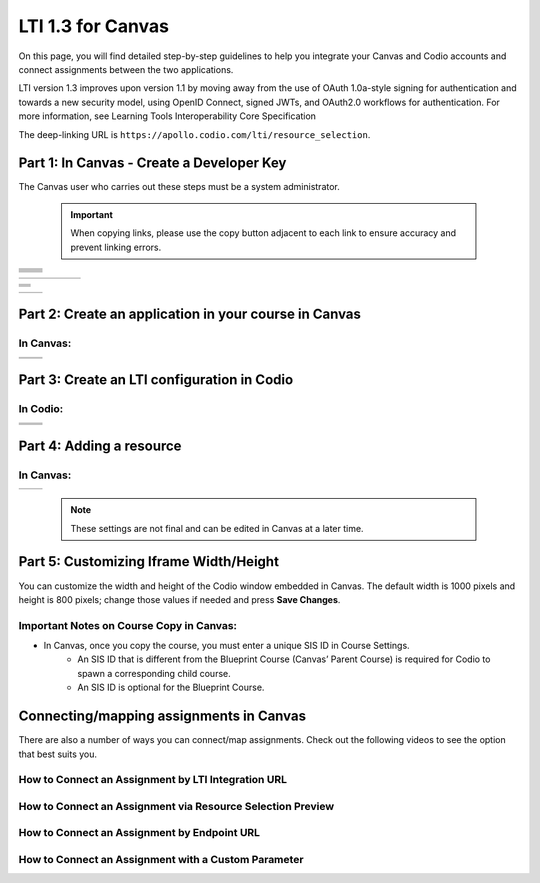 .. meta::
   :description: LTI 1.3 for Canvas

.. _lti1-3Canvas:

LTI 1.3 for Canvas
==================

On this page, you will find detailed step-by-step guidelines to help you integrate your Canvas and Codio accounts and connect assignments between the two applications.


LTI version 1.3 improves upon version 1.1 by moving away from the use of OAuth 1.0a-style signing for authentication and towards a new security model, using OpenID Connect, signed JWTs, and OAuth2.0 workflows for authentication.
For more information, see Learning Tools Interoperability Core Specification

The deep-linking URL is ``https://apollo.codio.com/lti/resource_selection``.


Part 1: In Canvas - Create a Developer Key
------------------------------------------
The Canvas user who carries out these steps must be a system administrator.

 .. important::
    When copying links, please use the copy button adjacent to each link to ensure accuracy and prevent linking errors.



+-----------------------------------------------------------------------------------------+--------------------------------------------------------------------------------------------------------------------------------------------------------------+
| .. raw:: html                                                                           |                                                                                                                                                              |
|                                                                                         |                                                                                                                                                              |
|     <div class="small">                                                                 |                                                                                                                                                              |
|      <strong>In Codio:</strong><br>                                                     |    |image1|                                                                                                                                                  |
|     1. Click your username in the                                                       |                                                                                                                                                              |
|        top-right corner, then select <strong>Organization</strong> from the menu.       |                                                                                                                                                              |
|        In the Organizations area, click the name of your organization.<br><br>          |                                                                                                                                                              |
|                                                                                         |                                                                                                                                                              |
|     2. Select the <strong>LTI Integrations</strong> tab.<br><br>                        |                                                                                                                                                              |
|     3. Scroll down to the <strong>LTI Integration 1.3</strong> section; you should      |                                                                                                                                                              |
|         see the following fields. Keep this page open.                                  |                                                                                                                                                              |
|     </div>                                                                              |                                                                                                                                                              |
+-----------------------------------------------------------------------------------------+--------------------------------------------------------------------------------------------------------------------------------------------------------------+
| .. raw:: html                                                                           |                                                                                                                                                              |
|                                                                                         |                                                                                                                                                              |
|     <div class="small">                                                                 |                                                                                                                                                              |
|      <strong>In Canvas:</strong><br>                                                    |    |image2|                                                                                                                                                  |
|     4. Select <strong>Admin -> Developer</strong> Keys  <br><br>                        |                                                                                                                                                              |
|     5. Click on <strong>Developer Key</strong> and select <strong>+LTI key</strong>.    |                                                                                                                                                              |
|                                                                                         |                                                                                                                                                              |
|     </div>                                                                              |                                                                                                                                                              |
+-----------------------------------------------------------------------------------------+--------------------------------------------------------------------------------------------------------------------------------------------------------------+
| .. raw:: html                                                                           |                                                                                                                                                              |
|                                                                                         |                                                                                                                                                              |
|     <div class="small">                                                                 |                                                                                                                                                              |
|                                                                                         |    |image3|                                                                                                                                                  |
|     6. Complete the <strong>Key Name, Title</strong> and <strong>Description</strong>   |                                                                                                                                                              |
|         fields. Make sure to set the <strong>method</strong> to <strong>Manual Entry    |                                                                                                                                                              |
|          </strong> <br><br>                                                             |                                                                                                                                                              |
|     7. From Codio, under <strong>LTI 1.3 Integration, copy the LTI URL</strong>         |                                                                                                                                                              |
|         and paste it into the <strong>Target Link URI field</strong> in Canvas.<br><br> |                                                                                                                                                              |
|     8. From Codio copy the <strong>Initiate Login URL</strong> and paste it into the    |                                                                                                                                                              |
|        <strong>OpenID Connect Initiation URL</strong>.<br><br>                          |                                                                                                                                                              |
|     9. Copy the <strong>Redirect URL</strong> and paste it into the                     |                                                                                                                                                              |
|      <strong>Canvas Redirect URI</strong> field.                                        |                                                                                                                                                              |
|                                                                                         |                                                                                                                                                              |
|     </div>                                                                              |                                                                                                                                                              |
+-----------------------------------------------------------------------------------------+--------------------------------------------------------------------------------------------------------------------------------------------------------------+
| .. raw:: html                                                                           |                                                                                                                                                              |
|                                                                                         |                                                                                                                                                              |
|     <div class="small">                                                                 |                                                                                                                                                              |
|                                                                                         |    |image4|                                                                                                                                                  |
|     10. In Canvas, change <strong>JWK Method</strong> to                                |                                                                                                                                                              |
|          <strong>Public JWK URL</strong>. <br><br>                                      |                                                                                                                                                              |
|     11. From Codio, copy the <strong>Keyset URL</strong> and paste it into              |                                                                                                                                                              |
|          the <strong>Public JWK URL</strong> field.                                     |                                                                                                                                                              |
|     </div>                                                                              |                                                                                                                                                              |
+-----------------------------------------------------------------------------------------+--------------------------------------------------------------------------------------------------------------------------------------------------------------+
| .. raw:: html                                                                           |                                                                                                                                                              |
|                                                                                         |                                                                                                                                                              |
|     <div class="small">                                                                 |                                                                                                                                                              |
|                                                                                         |    |image5|                                                                                                                                                  |
|     12. Expand the <strong>LTI Advantage Services</strong> section and toggle           |                                                                                                                                                              |
|         each field on.<br><br>                                                          |                                                                                                                                                              |
|     13. Expand the <strong>Additional Settings</strong> section<br><br>                 |                                                                                                                                                              |
|                                                                                         |                                                                                                                                                              |
|     14. Type "codio.com" in both the <strong>Domain</strong> and                        |                                                                                                                                                              |
|        <strong>Tool Id</strong> fields.<br><br>                                         |                                                                                                                                                              |
|     15. Select the <strong>Privacy level</strong> as <strong>Public</strong>.           |                                                                                                                                                              |
|                                                                                         |                                                                                                                                                              |
|                                                                                         |                                                                                                                                                              |
|     </div>                                                                              |                                                                                                                                                              |
+-----------------------------------------------------------------------------------------+--------------------------------------------------------------------------------------------------------------------------------------------------------------+
| .. raw:: html                                                                           |                                                                                                                                                              |
|                                                                                         |                                                                                                                                                              |
|     <div class="small">                                                                 |                                                                                                                                                              |
|                                                                                         |    |image6|                                                                                                                                                  |
|     16. Scroll down to the <strong>Placements</strong> field. You can add a placement   |                                                                                                                                                              |
|          by starting to type the name and then selecting it when it appears.            |                                                                                                                                                              |
|          Placements that should be included (remove any others):                        |                                                                                                                                                              |
|          Link Selection, Editor Button, Assignment Selection and Course Navigation.     |                                                                                                                                                              |
|     </div>                                                                              |                                                                                                                                                              |
+-----------------------------------------------------------------------------------------+--------------------------------------------------------------------------------------------------------------------------------------------------------------+

 
+-------------------------------------------------------------------------------------------------------------------------------------------------------------------------------------------------------------------------------------------------------------------------------------------------------------+
|  |image7|                                                                                                                                                                                                                                                                                                   |
|                                                                                                                                                                                                                                                                                                             |
|                                                                                                                                                                                                                                                                                                             |
| .. raw:: html                                                                                                                                                                                                                                                                                               |
|                                                                                                                                                                                                                                                                                                             |
|     <div class="small">                                                                                                                                                                                                                                                                                     |
|         17. Expand each of the following fields, and copy the static links below:<br><br>                                                                                                                                                                                                                   |
|                                                                                                                                                                                                                                                                                                             |
|         <strong>Link Selection</strong><br>                                                                                                                                                                                                                                                                 |
|         Select <strong>LtiDeepLinkingRequest</strong><br>                                                                                                                                                                                                                                                   |
|                                                                                                                                                                                                                                                                                                             |
|         <span style="color: teal;">Target Link URI:</span><br>                                                                                                                                                                                                                                              |
|         https://apollo.codio.com/lti/resource_selection                                                                                                                                                                                                                                                     |
|         <button id="copyBtn1" onclick="copyRST('copyBtn1','https://apollo.codio.com/lti/resource_selection')">Copy URL</button><br>                                                                                                                                                                         |
|                                                                                                                                                                                                                                                                                                             |
|         <span style="color: teal;">Icon URL:</span><br>                                                                                                                                                                                                                                                     |
|         https://static-assets.codio.com/dashboard/images/icons/favicon-16x16.da14ae918fd9bc3b.png                                                                                                                                                                                                           |
|         <button id="copyBtn2" onclick="copyRST('copyBtn2','https://static-assets.codio.com/dashboard/images/icons/favicon-16x16.da14ae918fd9bc3b.png')">Copy URL</button><br>                                                                                                                               |
|                                                                                                                                                                                                                                                                                                             |
|         <script>                                                                                                                                                                                                                                                                                            |
|         function copyRST(btnId, url) {                                                                                                                                                                                                                                                                      |
|             const btn = document.getElementById(btnId);                                                                                                                                                                                                                                                     |
|             const original = btn.textContent;                                                                                                                                                                                                                                                               |
|             const status = document.getElementById('copyStatus') || (function () {                                                                                                                                                                                                                          |
|                 const el = document.createElement('div');                                                                                                                                                                                                                                                   |
|                 el.id = 'copyStatus';                                                                                                                                                                                                                                                                       |
|                 el.setAttribute('aria-live', 'polite');                                                                                                                                                                                                                                                     |
|                 el.style.position = 'absolute'; el.style.left = '-9999px';                                                                                                                                                                                                                                  |
|                 document.body.appendChild(el);                                                                                                                                                                                                                                                              |
|                 return el;                                                                                                                                                                                                                                                                                  |
|             })();                                                                                                                                                                                                                                                                                           |
|                                                                                                                                                                                                                                                                                                             |
|             navigator.clipboard.writeText(url).then(() => {                                                                                                                                                                                                                                                 |
|                 btn.textContent = 'Copied';                                                                                                                                                                                                                                                                 |
|                 status.textContent = 'URL copied to clipboard';                                                                                                                                                                                                                                             |
|                 setTimeout(() => (btn.textContent = original), 2000);                                                                                                                                                                                                                                       |
|             }).catch(err => {                                                                                                                                                                                                                                                                               |
|                 console.error('Failed to copy: ', err);                                                                                                                                                                                                                                                     |
|                 btn.textContent = 'Copy failed';                                                                                                                                                                                                                                                            |
|                 setTimeout(() => (btn.textContent = original), 2000);                                                                                                                                                                                                                                       |
|                 status.textContent = 'Copy failed';                                                                                                                                                                                                                                                         |
|             });                                                                                                                                                                                                                                                                                             |
|         }                                                                                                                                                                                                                                                                                                   |
|         </script>                                                                                                                                                                                                                                                                                           |
|     </div>                                                                                                                                                                                                                                                                                                  |
+-------------------------------------------------------------------------------------------------------------------------------------------------------------------------------------------------------------------------------------------------------------------------------------------------------------+



+-------------------------------------------------------------------------------------------------------------------------------------------------------------------------------------------------------------------------------------------------------------------------------------------------------------+
| |image8|                                                                                                                                                                                                                                                                                                    |
|                                                                                                                                                                                                                                                                                                             |
| .. raw:: html                                                                                                                                                                                                                                                                                               |
|                                                                                                                                                                                                                                                                                                             |
|     <div class="small">                                                                                                                                                                                                                                                                                     |
|         <strong>Editor button</strong><br>                                                                                                                                                                                                                                                                  |
|                                                                                                                                                                                                                                                                                                             |
|         <span style="color: teal;">Target Link URI:</span><br>                                                                                                                                                                                                                                              |
|         https://apollo.codio.com/lti/editor_button                                                                                                                                                                                                                                                          |
|         <button id="copyBtn3" onclick="copyRST('copyBtn3','https://apollo.codio.com/lti/editor_button')">Copy URL</button><br>                                                                                                                                                                              |
|                                                                                                                                                                                                                                                                                                             |
|         <span style="color: teal;">Icon URL:</span><br>                                                                                                                                                                                                                                                     |
|         https://static-assets.codio.com/dashboard/images/icons/favicon-16x16.da14ae918fd9bc3b.png                                                                                                                                                                                                           |
|         <button id="copyBtn4" onclick="copyRST('copyBtn4','https://static-assets.codio.com/dashboard/images/icons/favicon-16x16.da14ae918fd9bc3b.png')">Copy URL</button><br>                                                                                                                               |
|     </div>                                                                                                                                                                                                                                                                                                  |
+-------------------------------------------------------------------------------------------------------------------------------------------------------------------------------------------------------------------------------------------------------------------------------------------------------------+
| |image9|                                                                                                                                                                                                                                                                                                    |      
|                                                                                                                                                                                                                                                                                                             |
| .. raw:: html                                                                                                                                                                                                                                                                                               |
|                                                                                                                                                                                                                                                                                                             |
|     <div class="small">                                                                                                                                                                                                                                                                                     |
|         <strong>Assignment Selection</strong><br>                                                                                                                                                                                                                                                           |
|         Select <strong>LtiDeepLinkingRequest</strong><br>                                                                                                                                                                                                                                                   |
|                                                                                                                                                                                                                                                                                                             |
|         <span style="color: teal;">Target Link URI:</span><br>                                                                                                                                                                                                                                              |
|         https://apollo.codio.com/lti/resource_selection                                                                                                                                                                                                                                                     |
|         <button id="copyBtn5" onclick="copyRST('copyBtn5','https://apollo.codio.com/lti/resource_selection')">Copy URL</button><br>                                                                                                                                                                         |
|                                                                                                                                                                                                                                                                                                             |
|         <span style="color: teal;">Icon URL:</span><br>                                                                                                                                                                                                                                                     |
|         https://static-assets.codio.com/dashboard/images/icons/favicon-16x16.da14ae918fd9bc3b.png                                                                                                                                                                                                           |
|         <button id="copyBtn6" onclick="copyRST('copyBtn6','https://static-assets.codio.com/dashboard/images/icons/favicon-16x16.da14ae918fd9bc3b.png')">Copy URL</button><br>                                                                                                                               |
|     </div>                                                                                                                                                                                                                                                                                                  |
+-------------------------------------------------------------------------------------------------------------------------------------------------------------------------------------------------------------------------------------------------------------------------------------------------------------+
| |image10|                                                                                                                                                                                                                                                                                                   |
|                                                                                                                                                                                                                                                                                                             |
| .. raw:: html                                                                                                                                                                                                                                                                                               |
|                                                                                                                                                                                                                                                                                                             |
|     <div class="small">                                                                                                                                                                                                                                                                                     |
|         <strong>Course Navigation</strong><br>                                                                                                                                                                                                                                                              |
|                                                                                                                                                                                                                                                                                                             |
|         <span style="color: teal;">Target Link URI:</span><br>                                                                                                                                                                                                                                              |
|         https://apollo.codio.com/lti/course_navigation                                                                                                                                                                                                                                                      |
|         <button id="copyBtn7" onclick="copyRST('copyBtn7','https://apollo.codio.com/lti/course_navigation')">Copy URL</button><br>                                                                                                                                                                          |
|                                                                                                                                                                                                                                                                                                             |
|         <span style="color: teal;">Icon URL:</span><br>                                                                                                                                                                                                                                                     |
|         https://static-assets.codio.com/dashboard/images/icons/favicon-16x16.da14ae918fd9bc3b.png                                                                                                                                                                                                           |
|         <button id="copyBtn8" onclick="copyRST('copyBtn8','https://static-assets.codio.com/dashboard/images/icons/favicon-16x16.da14ae918fd9bc3b.png')">Copy URL</button><br>                                                                                                                               |
|     </div>                                                                                                                                                                                                                                                                                                  |
+-------------------------------------------------------------------------------------------------------------------------------------------------------------------------------------------------------------------------------------------------------------------------------------------------------------+
| .. raw:: html                                                                                                                                                                                                                                                                                               |
|                                                                                                                                                                                                                                                                                                             |
|     <script>                                                                                                                                                                                                                                                                                                |
|     function copyRST(btnId, url) {                                                                                                                                                                                                                                                                          |
|         const btn = document.getElementById(btnId);                                                                                                                                                                                                                                                         |
|         const original = btn.textContent;                                                                                                                                                                                                                                                                   |
|         const status = document.getElementById('copyStatus') || (function () {                                                                                                                                                                                                                              |
|             const el = document.createElement('div');                                                                                                                                                                                                                                                       |
|             el.id = 'copyStatus';                                                                                                                                                                                                                                                                           |
|             el.setAttribute('aria-live', 'polite');                                                                                                                                                                                                                                                         |
|             el.style.position = 'absolute'; el.style.left = '-9999px';                                                                                                                                                                                                                                      |
|             document.body.appendChild(el);                                                                                                                                                                                                                                                                  |
|             return el;                                                                                                                                                                                                                                                                                      |
|         })();                                                                                                                                                                                                                                                                                               |
|                                                                                                                                                                                                                                                                                                             |
|         navigator.clipboard.writeText(url).then(() => {                                                                                                                                                                                                                                                     |
|             btn.textContent = 'Copied';                                                                                                                                                                                                                                                                     |
|             status.textContent = 'URL copied to clipboard';                                                                                                                                                                                                                                                 |
|             setTimeout(() => (btn.textContent = original), 2000);                                                                                                                                                                                                                                           |
|         }).catch(err => {                                                                                                                                                                                                                                                                                   |
|             console.error('Failed to copy: ', err);                                                                                                                                                                                                                                                         |
|             btn.textContent = 'Copy failed';                                                                                                                                                                                                                                                                |
|             setTimeout(() => (btn.textContent = original), 2000);                                                                                                                                                                                                                                           |
|             status.textContent = 'Copy failed';                                                                                                                                                                                                                                                             |
|         });                                                                                                                                                                                                                                                                                                 |
|     }                                                                                                                                                                                                                                                                                                       |
|     </script>                                                                                                                                                                                                                                                                                               |
+-------------------------------------------------------------------------------------------------------------------------------------------------------------------------------------------------------------------------------------------------------------------------------------------------------------+




+-------------------------------------------------------------------------------------------+--------------------------------------------------------------------------------------------------------------------------------------------------------------+
| .. raw:: html                                                                             |                                                                                                                                                              |
|                                                                                           |                                                                                                                                                              |
|     <div class="small">                                                                   |                                                                                                                                                              |
|                                                                                           |    |image11|                                                                                                                                                 |
|     18. Press <strong>Save</strong> in bottom-right corner<br><br>                        |                                                                                                                                                              |
|     19. You will be back at the list of developer keys.<br><br>                           |                                                                                                                                                              |
|     20. Update <strong>State</strong> to: on<br><br>                                      |                                                                                                                                                              |
|     21. Copy the number in the <strong>Details</strong> column (for use in Parts 2 and 3) |                                                                                                                                                              |
|     </div>                                                                                |                                                                                                                                                              |
+-------------------------------------------------------------------------------------------+--------------------------------------------------------------------------------------------------------------------------------------------------------------+


 .. |image1| image:: /instructors/admin/integration/CodioLTI1.3Integration.png
    :alt: LTI 1.3 integration fields in Codio
    :width: 1500px  

 .. |image2| image:: /img/lti/canvasdeveloperkey.png
    :alt: Canvas Developer Keys page
    :width: 1500px

 .. |image3| image:: /img/lti/developerkeyvalues.png
    :alt: Canvas LTI key configuration fields
    :width: 1500px

 .. |image4| image:: /img/lti/canvasJWK.png
    :alt: Canvas JWK settings
    :width: 1500px

 .. |image5| image:: /img/lti/canvasadvantage.png
    :alt: LTI Advantage Services toggles in Canvas
    :width: 1500px

 .. |image6| image:: /img/lti/canvasplacements.png
    :alt: Canvas placements configuration
    :width: 1500px

 .. |image7| image:: /img/lti/canvaslinkselect.png
    :alt: Canvas Link Selection placement
    :width: 1500px

 .. |image8| image:: /img/lti/canvaseditorbutton.png
    :alt: Canvas Editor Button placement
    :width: 1500px

 .. |image9| image:: /img/lti/canvasassignment.png
    :alt: Canvas Assignment Selection placement
    :width: 1500px

 .. |image10| image:: /img/lti/canvasnavigation.png
    :alt: Canvas Course Navigation placement
    :width: 1500px

 .. |image11| image:: /img/lti/canvasdetails.png
    :alt: Canvas Developer Key list with details
    :width: 1500px



Part 2: Create an application in your course in Canvas
------------------------------------------------------

In Canvas:
~~~~~~~~~~

+-------------------------------------------------------------------------------------------+------------------------------------------------------------------------------------+
| .. raw:: html                                                                             |                                                                                    |
|                                                                                           | .. image:: /img/lti/addlti13app.png                                                |
|     <div class="small">                                                                   |                                                                                    |
|     1. Select an existing course or create a new course.<br>                              |                                                                                    |
|      <strong>Optional</strong>: create a test course called Codio Test Course before      |                                                                                    |
|        you do it with a production course.<br><br>                                        |                                                                                    |
|      2. In your course, go to <strong>Settings → Apps → + App</strong><br><br>            |                                                                                    |
|      3. In Configuration Type, select: <strong>By Client ID</strong><br><br>              |                                                                                    |
|      4. Paste number you copied in Part 1 into <strong>Client ID</strong> field<br><br>   |                                                                                    |
|      5. <strong>Submit → Install</strong><br><br>                                         |                                                                                    |
|        </div>                                                                             |                                                                                    |
+-------------------------------------------------------------------------------------------+------------------------------------------------------------------------------------+
| .. raw:: html                                                                             |                                                                                    |
|                                                                                           | .. image:: /img/lti/canvasdeployment.png                                           |
|     <div class="small">                                                                   |                                                                                    |
|     6. After you click install, click the gear icon by the tool you just created<br><br>  |                                                                                    |
|     7. Select <strong>Deployment ID</strong><br><br>                                      |                                                                                    |
|                                                                                           |                                                                                    |
|      8. Copy the ID displayed, it will be used in Part 3                                  |                                                                                    |                                                                                                                           
|        </div>                                                                             |                                                                                    |
+-------------------------------------------------------------------------------------------+------------------------------------------------------------------------------------+



Part 3: Create an LTI configuration in Codio
--------------------------------------------

In Codio:
~~~~~~~~~


+-------------------------------------------------------------------------------------------+------------------------------------------------------------------------------------+
| .. raw:: html                                                                             |                                                                                    |
|                                                                                           |                                                                                    |
|     <div class="small">                                                                   |                                                                                    |
|     1. In your org → <strong>LTI Integrations</strong><br>                                |     .. image:: /img/lti/addlti13integration.png                                    |
|            - Scroll down to <strong>LTI 1.3 Configurations</strong><br>                   |                                                                                    |
|            - Click <strong>Add Integration</strong><br><br>                               |                                                                                    |                                                                                                                         
|        </div>                                                                             |                                                                                    |
+-------------------------------------------------------------------------------------------+------------------------------------------------------------------------------------+
| .. raw:: html                                                                             |                                                                                    |
|                                                                                           |                                                                                    |
|     <div class="small">                                                                   |                                                                                    |
|     Updating the fields in Platform Information<br><br>                                   |                                                                                    |
|     <strong>Note: replace [CANVAS DOMAIN] with your institution's                         |                                                                                    |
|       domain in steps 5–7. Remove the brackets. Example:                                  |                                                                                    |
|       https://yourinstitution.instructure.com/api/lti/security/jwks</strong><br><br>      |    .. image:: /img/lti/canvasplatform25.png                                        |    
|     2. <span style="color: teal;">Platform ID:</span><br>                                 |                                                                                    |
|         https://canvas.instructure.com                                                    |                                                                                    |
|                                                                                           |                                                                                    |
|       <button id="copyBtn9"                                                               |                                                                                    |
|       onclick="copyRST('copyBtn9','https://canvas.instructure.com')">Copy URL</button>    |                                                                                    |
|       <br><br>                                                                            |                                                                                    |
|      3. <strong>Client ID:</strong> copied from Developer Keys at end of Part 1<br><br>   |                                                                                    |
|      4. <strong>Deployment ID:</strong> copied in Part 2<br><br>                          |                                                                                    |
|                                                                                           |                                                                                    |
|      5. <span style="color: teal;">Public Keyset URL:</span><br>                          |                                                                                    |
|         https://[CANVAS DOMAIN]/api/lti/security/jwks                                     |                                                                                    |
|                                                                                           |                                                                                    |
|         <button id="copyBtn10"                                                            |                                                                                    |
|          onclick="copyRST('copyBtn10',                                                    |                                                                                    |
|          'https://[CANVAS DOMAIN]/api/lti/security/jwks')">Copy URL</button><br><br>      |                                                                                    |
|      6. <span style="color: teal;">Access Token URL:</span><br>                           |                                                                                    |
|         https://[CANVAS DOMAIN]/login/oauth2/token                                        |                                                                                    |
|                                                                                           |                                                                                    |
|         <button id="copyBtn11"                                                            |                                                                                    |
|          onclick="copyRST('copyBtn11','https://[CANVAS DOMAIN]/login/oauth2/token')">     |                                                                                    |
|          Copy URL</button><br><br>                                                        |                                                                                    |
|      7. <span style="color: teal;">Authentication Request URL:</span><br>                 |                                                                                    |
|         https://[CANVAS DOMAIN]/api/lti/authorize_redirect                                |                                                                                    |
|                                                                                           |                                                                                    |
|         <button id="copyBtn12"                                                            |                                                                                    |
|         onclick="copyRST ('copyBtn12','https://[CANVAS DOMAIN]/api/lti/authorize_redirect'|                                                                                    | 
|         )">Copy URL</button><br><br>                                                      |                                                                                    |
|      8. Click <strong>Create</strong>                                                     |                                                                                    |                                                                                                                              
|                                                                                           |                                                                                    |                                                                                                                                                                  
|        </div>                                                                             |                                                                                    |
+-------------------------------------------------------------------------------------------+------------------------------------------------------------------------------------+
| .. raw:: html                                                                                                                                                                  |
|                                                                                                                                                                                |                                                                                                
|     <script>                                                                                                                                                                   |                                                                                      
|     function copyRST(btnId, url) {                                                                                                                                             |                                                                                        
|         const btn = document.getElementById(btnId);                                                                                                                            |                                                                                                                              
|         const original = btn.textContent;                                                                                                                                      |                                                                                                                             
|         const status = document.getElementById('copyStatus') || (function () {                                                                                                 |                                                                                                                              
|             const el = document.createElement('div');                                                                                                                          |                                                                                                                              
|             el.id = 'copyStatus';                                                                                                                                              |                                                                                                                              
|             el.setAttribute('aria-live', 'polite');                                                                                                                            |                                                                                                                              
|             el.style.position = 'absolute'; el.style.left = '-9999px';                                                                                                         |                                                                                                                             
|             document.body.appendChild(el);                                                                                                                                     |                                                                                                                              
|             return el;                                                                                                                                                         |                                                                                                                              
|         })();                                                                                                                                                                  |                                                                                                                              
|                                                                                                                                                                                |                                                                                                                             
|         navigator.clipboard.writeText(url).then(() => {                                                                                                                        |                                                                                                                             
|             btn.textContent = 'Copied';                                                                                                                                        |                                                                                                                              
|             status.textContent = 'URL copied to clipboard';                                                                                                                    |                                                                                                                              
|             setTimeout(() => (btn.textContent = original), 2000);                                                                                                              |                                                                                                                              
|         }).catch(err => {                                                                                                                                                      |                                                                                                                              
|             console.error('Failed to copy: ', err);                                                                                                                            |                                                                                                                              
|             btn.textContent = 'Copy failed';                                                                                                                                   |                                                                                                                              
|             setTimeout(() => (btn.textContent = original), 2000);                                                                                                              |                                                                                                                              
|             status.textContent = 'Copy failed';                                                                                                                                |                                                                                                                              
|         });                                                                                                                                                                    |                                                                                                                              
|     }                                                                                                                                                                          |                                                                                                                              
|     </script>                                                                                                                                                                  |                                                                                                                             
+-------------------------------------------------------------------------------------------+------------------------------------------------------------------------------------+



Part 4: Adding a resource
-------------------------
In Canvas:
~~~~~~~~~~
+-------------------------------------------------------------------------------------------------+------------------------------------------------------------------------------------------------------------------------------------------------------+
| .. raw:: html                                                                                   |      .. image:: /img/lti/createassignment.png                                                                                                        |
|                                                                                                 |                                                                                                                                                      |
|     <div class="small">                                                                         |                                                                                                                                                      |
|      1. Go to <strong>Assignments</strong> in your course, then click <strong>                  |                                                                                                                                                      |
|          Assignment</strong>.<br><br>                                                           |                                                                                                                                                      |
|      2. Give your assignment a name.<br><br>                                                    |                                                                                                                                                      |
|      3. Select a number of points.<br><br>                                                      |                                                                                                                                                      |
|      4. Under <strong>Submission Type</strong>, select <strong>External Tool</strong>.<br><br>  |                                                                                                                                                      |
|      5. Select Find.<br><br>                                                                    |                                                                                                                                                      |
|                                                                                                 |                                                                                                                                                      |
|  <strong>Note:</strong> Do not paste the LTI Integration URL directly into the Canvas           |                                                                                                                                                      |
|           External Tool URL field when creating an assignment. Instead, use the deep link       |                                                                                                                                                      |
|          “Find” flow (recommended) or follow the “Connect by LTI Integration URL” method        |                                                                                                                                                      |
|           described below. <br><br>                                                             |                                                                                                                                                      |
|                                                                                                 |                                                                                                                                                      |
|                                                                                                 |                                                                                                                                                      |
|     6. Select the tool created in Part 1.<br>                                                   |                                                                                                                                                      |
|         <ul><li>Choose the Course and Assignment to connect to</li>                             |                                                                                                                                                      |
|          <li> Recommended: Select Load in a new tab</li></ul><br>                               |                                                                                                                                                      |
|                                                                                                 |                                                                                                                                                      |
|      7. Select <strong>Save</strong> at bottom of the page                                      |                                                                                                                                                      |
|       </div>                                                                                    |                                                                                                                                                      |
+-------------------------------------------------------------------------------------------------+------------------------------------------------------------------------------------------------------------------------------------------------------+

 .. note::
    These settings are not final and can be edited in Canvas at a later time.


Part 5: Customizing Iframe Width/Height
---------------------------------------

You can customize the width and height of the Codio window embedded in Canvas. The default width is 1000 pixels and height is 800 pixels; change those values if needed and press **Save Changes**.

  .. image:: /img/lti/iframe-width-height.png
     :alt: Iframe Width and Height settings


Important Notes on Course Copy in Canvas:
~~~~~~~~~~~~~~~~~~~~~~~~~~~~~~~~~~~~~~~~~~

- In Canvas, once you copy the course, you must enter a unique SIS ID in Course Settings.
    - An SIS ID that is different from the Blueprint Course (Canvas’ Parent Course) is required for Codio to spawn a corresponding child course.
    - An SIS ID is optional for the Blueprint Course.






Connecting/mapping assignments in Canvas
------------------------------------------

There are also a number of ways you can connect/map assignments. Check out the following videos to see the option that best suits you.

How to Connect an Assignment by LTI Integration URL
~~~~~~~~~~~~~~~~~~~~~~~~~~~~~~~~~~~~~~~~~~~~~~~~~~~~

.. raw:: html

    <script src="https://fast.wistia.com/embed/medias/bzowzoyfz1.jsonp" async></script><script src="https://fast.wistia.com/assets/external/E-v1.js" async></script><div class="wistia_responsive_padding" style="padding:56.25% 0 0 0;position:relative;"><div class="wistia_responsive_wrapper" style="height:100%;left:0;position:absolute;top:0;width:100%;"><div class="wistia_embed wistia_async_bzowzoyfz1 seo=false videoFoam=true" style="height:100%;position:relative;width:100%"><div class="wistia_swatch" style="height:100%;left:0;opacity:0;overflow:hidden;position:absolute;top:0;transition:opacity 200ms;width:100%;"><img src="https://fast.wistia.com/embed/medias/bzowzoyfz1/swatch" style="filter:blur(5px);height:100%;object-fit:contain;width:100%;" alt="" aria-hidden="true" onload="this.parentNode.style.opacity=1;" /></div></div></div></div>

How to Connect an Assignment via Resource Selection Preview
~~~~~~~~~~~~~~~~~~~~~~~~~~~~~~~~~~~~~~~~~~~~~~~~~~~~~~~~~~~~

.. raw:: html

    <script src="https://fast.wistia.com/embed/medias/ksdwvd0z3i.jsonp" async></script><script src="https://fast.wistia.com/assets/external/E-v1.js" async></script><div class="wistia_responsive_padding" style="padding:56.25% 0 0 0;position:relative;"><div class="wistia_responsive_wrapper" style="height:100%;left:0;position:absolute;top:0;width:100%;"><div class="wistia_embed wistia_async_ksdwvd0z3i seo=false videoFoam=true" style="height:100%;position:relative;width:100%"><div class="wistia_swatch" style="height:100%;left:0;opacity:0;overflow:hidden;position:absolute;top:0;transition:opacity 200ms;width:100%;"><img src="https://fast.wistia.com/embed/medias/ksdwvd0z3i/swatch" style="filter:blur(5px);height:100%;object-fit:contain;width:100%;" alt="" aria-hidden="true" onload="this.parentNode.style.opacity=1;" /></div></div></div></div>

How to Connect an Assignment by Endpoint URL
~~~~~~~~~~~~~~~~~~~~~~~~~~~~~~~~~~~~~~~~~~~~

.. raw:: html

    <script src="https://fast.wistia.com/embed/medias/fvyglizd2l.jsonp" async></script><script src="https://fast.wistia.com/assets/external/E-v1.js" async></script><div class="wistia_responsive_padding" style="padding:56.25% 0 0 0;position:relative;"><div class="wistia_responsive_wrapper" style="height:100%;left:0;position:absolute;top:0;width:100%;"><div class="wistia_embed wistia_async_fvyglizd2l seo=false videoFoam=true" style="height:100%;position:relative;width:100%"><div class="wistia_swatch" style="height:100%;left:0;opacity:0;overflow:hidden;position:absolute;top:0;transition:opacity 200ms;width:100%;"><img src="https://fast.wistia.com/embed/medias/fvyglizd2l/swatch" style="filter:blur(5px);height:100%;object-fit:contain;width:100%;" alt="" aria-hidden="true" onload="this.parentNode.style.opacity=1;" /></div></div></div></div>

How to Connect an Assignment with a Custom Parameter
~~~~~~~~~~~~~~~~~~~~~~~~~~~~~~~~~~~~~~~~~~~~~~~~~~~~

.. raw:: html

    <script src="https://fast.wistia.com/embed/medias/4hacq8dpos.jsonp" async></script><script src="https://fast.wistia.com/assets/external/E-v1.js" async></script><div class="wistia_responsive_padding" style="padding:56.25% 0 0 0;position:relative;"><div class="wistia_responsive_wrapper" style="height:100%;left:0;position:absolute;top:0;width:100%;"><div class="wistia_embed wistia_async_4hacq8dpos seo=false videoFoam=true" style="height:100%;position:relative;width:100%"><div class="wistia_swatch" style="height:100%;left:0;opacity:0;overflow:hidden;position:absolute;top:0;transition:opacity 200ms;width:100%;"><img src="https://fast.wistia.com/embed/medias/4hacq8dpos/swatch" style="filter:blur(5px);height:100%;object-fit:contain;width:100%;" alt="" aria-hidden="true" onload="this.parentNode.style.opacity=1;" /></div></div></div></div>


